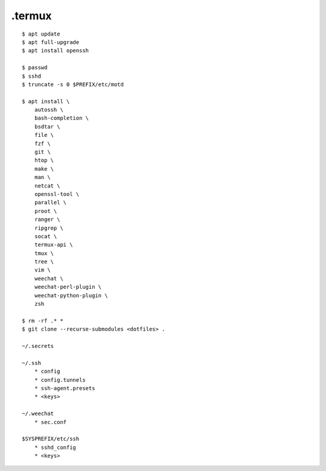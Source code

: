 .termux
=======

::

    $ apt update
    $ apt full-upgrade
    $ apt install openssh

    $ passwd
    $ sshd
    $ truncate -s 0 $PREFIX/etc/motd

    $ apt install \
        autossh \
        bash-completion \
        bsdtar \
        file \
        fzf \
        git \
        htop \
        make \
        man \
        netcat \
        openssl-tool \
        parallel \
        proot \
        ranger \
        ripgrep \
        socat \
        termux-api \
        tmux \
        tree \
        vim \
        weechat \
        weechat-perl-plugin \
        weechat-python-plugin \
        zsh

    $ rm -rf .* *
    $ git clone --recurse-submodules <dotfiles> .

    ~/.secrets

    ~/.ssh
        * config
        * config.tunnels
        * ssh-agent.presets
        * <keys>

    ~/.weechat
        * sec.conf

    $SYSPREFIX/etc/ssh
        * sshd_config
        * <keys>
